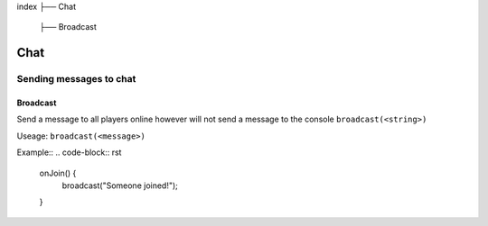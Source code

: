 index
├── Chat
  ├── Broadcast

Chat
====

Sending messages to chat
----

Broadcast
~~~~
Send a message to all players online however will not send a message to the console
``broadcast(<string>)``

Useage:
``broadcast(<message>)``

Example::
.. code-block:: rst
  onJoin() {
    broadcast("Someone joined!");
  }
